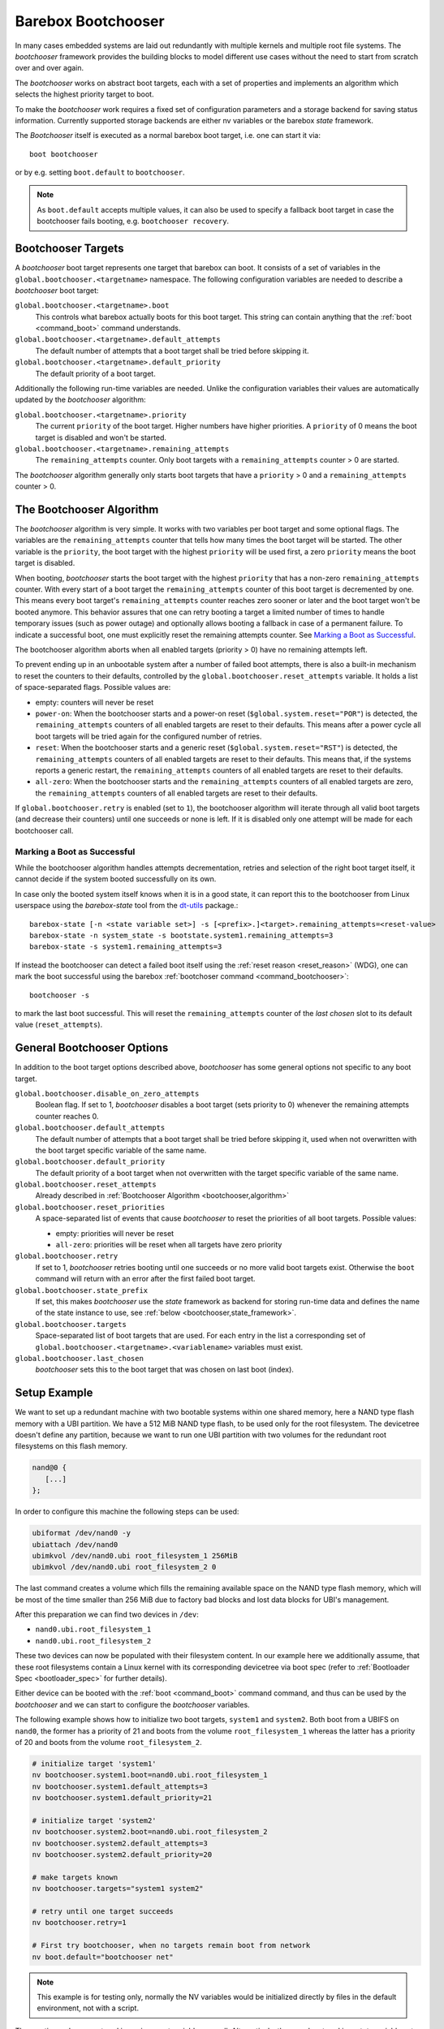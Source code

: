 .. _bootchooser:

Barebox Bootchooser
===================

In many cases embedded systems are laid out redundantly with multiple
kernels and multiple root file systems. The *bootchooser* framework provides
the building blocks to model different use cases without the need to start
from scratch over and over again.

The *bootchooser* works on abstract boot targets, each with a set of properties
and implements an algorithm which selects the highest priority target to boot.

To make the *bootchooser* work requires a fixed set of configuration parameters
and a storage backend for saving status information.
Currently supported storage backends are either nv variables or the
barebox *state* framework.

The *Bootchooser* itself is executed as a normal barebox boot target, i.e. one
can start it via::

  boot bootchooser

or by e.g. setting ``boot.default`` to ``bootchooser``.

.. note:: As ``boot.default`` accepts multiple values, it can also be used to
  specify a fallback boot target in case the bootchooser fails booting, e.g.
  ``bootchooser recovery``.

Bootchooser Targets
-------------------

A *bootchooser* boot target represents one target that barebox can boot. It consists
of a set of variables in the ``global.bootchooser.<targetname>`` namespace. The
following configuration variables are needed to describe a *bootchooser* boot target:

``global.bootchooser.<targetname>.boot``
  This controls what barebox actually boots for this boot target. This string can
  contain anything that the :ref:`boot <command_boot>` command understands.

``global.bootchooser.<targetname>.default_attempts``
  The default number of attempts that a boot target shall be tried before skipping it.
``global.bootchooser.<targetname>.default_priority``
  The default priority of a boot target.


Additionally the following run-time variables are needed. Unlike the configuration
variables their values are automatically updated by the *bootchooser* algorithm:

``global.bootchooser.<targetname>.priority``
  The current ``priority`` of the boot target. Higher numbers have higher priorities.
  A ``priority`` of 0 means the boot target is disabled and won't be started.
``global.bootchooser.<targetname>.remaining_attempts``
  The ``remaining_attempts`` counter. Only boot targets with a ``remaining_attempts``
  counter > 0 are started.

The *bootchooser* algorithm generally only starts boot targets that have a ``priority``
> 0 and a ``remaining_attempts`` counter > 0.

.. _bootchooser,algorithm:

The Bootchooser Algorithm
-------------------------

The *bootchooser* algorithm is very simple. It works with two variables per boot target
and some optional flags. The variables are the ``remaining_attempts`` counter that
tells how many times the boot target will be started. The other variable is the ``priority``,
the boot target with the highest ``priority`` will be used first, a zero ``priority``
means the boot target is disabled.

When booting, *bootchooser* starts the boot target with the highest ``priority`` that
has a non-zero ``remaining_attempts`` counter. With every start of a boot target the
``remaining_attempts`` counter of this boot target is decremented by one. This means
every boot target's ``remaining_attempts`` counter reaches zero sooner or later and
the boot target won't be booted anymore.
This behavior assures that one can retry booting a target a limited number of
times to handle temporary issues (such as power outage) and optionally allows
booting a fallback in case of a permanent failure.
To indicate a successful boot, one must explicitly reset the remaining
attempts counter. See `Marking a Boot as Successful`_.

The bootchooser algorithm aborts when all enabled targets (priority > 0) have
no remaining attempts left.

To prevent ending up in an unbootable system after a number of failed boot
attempts, there is also a built-in mechanism to reset the counters to their defaults,
controlled by the ``global.bootchooser.reset_attempts`` variable. It holds a
list of space-separated flags. Possible values are:

- empty: counters will never be reset
- ``power-on``: When the bootchooser starts and a power-on reset
  (``$global.system.reset="POR"``) is detected, the ``remaining_attempts``
  counters of all enabled targets are reset to their defaults.
  This means after a power cycle all boot targets will be tried again for the configured number of retries.
- ``reset``: When the bootchooser starts and a generic reset
  (``$global.system.reset="RST"``) is detected, the ``remaining_attempts``
  counters of all enabled targets are reset to their defaults.
  This means that, if the systems reports a generic restart, the
  ``remaining_attempts`` counters of all enabled targets are reset to
  their defaults.
- ``all-zero``: When the bootchooser starts and the ``remaining_attempts``
  counters of all enabled targets are zero, the ``remaining_attempts``
  counters of all enabled targets are reset to their defaults.

If ``global.bootchooser.retry`` is enabled (set to ``1``), the bootchooser
algorithm will iterate through all valid boot targets (and decrease their
counters) until one succeeds or none is left.
If it is disabled only one attempt will be made for each bootchooser call.

Marking a Boot as Successful
############################

While the bootchooser algorithm handles attempts decrementation, retries and
selection of the right boot target itself, it cannot decide if the system
booted successfully on its own.

In case only the booted system itself knows when it is in a good state,
it can report this to the bootchooser from Linux userspace using the
*barebox-state* tool from the dt-utils_ package.::

  barebox-state [-n <state variable set>] -s [<prefix>.]<target>.remaining_attempts=<reset-value>
  barebox-state -n system_state -s bootstate.system1.remaining_attempts=3
  barebox-state -s system1.remaining_attempts=3

If instead the bootchooser can detect a failed boot itself using the
:ref:`reset reason <reset_reason>` (WDG), one can mark the boot successful
using the barebox :ref:`bootchoser command <command_bootchooser>`::

  bootchooser -s

to mark the last boot successful.
This will reset the ``remaining_attempts`` counter of the *last chosen* slot to
its default value (``reset_attempts``).


.. _dt-utils: https://git.pengutronix.de/cgit/tools/dt-utils

General Bootchooser Options
---------------------------

In addition to the boot target options described above, *bootchooser* has some general
options not specific to any boot target.

``global.bootchooser.disable_on_zero_attempts``
  Boolean flag. If set to 1, *bootchooser* disables a boot target (sets priority
  to 0) whenever the remaining attempts counter reaches 0.
``global.bootchooser.default_attempts``
  The default number of attempts that a boot target shall be tried before skipping
  it, used when not overwritten with the boot target specific variable of the same
  name.
``global.bootchooser.default_priority``
  The default priority of a boot target when not overwritten with the target
  specific variable of the same name.
``global.bootchooser.reset_attempts``
  Already described in :ref:`Bootchooser Algorithm <bootchooser,algorithm>`
``global.bootchooser.reset_priorities``
  A space-separated list of events that cause *bootchooser* to reset the priorities of
  all boot targets. Possible values:

  * empty: priorities will never be reset
  * ``all-zero``: priorities will be reset when all targets have zero priority
``global.bootchooser.retry``
  If set to 1, *bootchooser* retries booting until one succeeds or no more valid
  boot targets exist.
  Otherwise the ``boot`` command will return with an error after the first failed
  boot target.
``global.bootchooser.state_prefix``
  If set, this makes *bootchooser* use the *state* framework as backend for
  storing run-time data and defines the name of the state instance to use, see
  :ref:`below <bootchooser,state_framework>`.
``global.bootchooser.targets``
  Space-separated list of boot targets that are used. For each entry in the list
  a corresponding
  set of ``global.bootchooser.<targetname>.<variablename>`` variables must exist.
``global.bootchooser.last_chosen``
  *bootchooser* sets this to the boot target that was chosen on last boot (index).

.. _bootchooser,setup_example:

Setup Example
-------------

We want to set up a redundant machine with two bootable systems within one shared
memory, here a NAND type flash memory with a UBI partition. We have a 512 MiB NAND
type flash, to be used only for the root filesystem. The devicetree doesn't
define any partition, because we want to run one UBI partition with two volumes
for the redundant root filesystems on this flash memory.

.. code-block:: text

   nand@0 {
      [...]
   };

In order to configure this machine the following steps can be used:

.. code-block:: sh

   ubiformat /dev/nand0 -y
   ubiattach /dev/nand0
   ubimkvol /dev/nand0.ubi root_filesystem_1 256MiB
   ubimkvol /dev/nand0.ubi root_filesystem_2 0

The last command creates a volume which fills the remaining available space
on the NAND type flash memory, which will be most of the time smaller than
256 MiB due to factory bad blocks and lost data blocks for UBI's management.

After this preparation we can find two devices in ``/dev``:

- ``nand0.ubi.root_filesystem_1``
- ``nand0.ubi.root_filesystem_2``

These two devices can now be populated with their filesystem content. In our
example here we additionally assume, that these root filesystems contain a Linux
kernel with its corresponding devicetree via boot spec (refer to
:ref:`Bootloader Spec <bootloader_spec>` for further details).

Either device can be booted with the :ref:`boot <command_boot>` command command,
and thus can be used by the *bootchooser* and we can start to configure the
*bootchooser* variables.

The following example shows how to initialize two boot targets, ``system1`` and
``system2``. Both boot from a UBIFS on ``nand0``, the former has a priority of
21 and boots from the volume ``root_filesystem_1`` whereas the latter has a
priority of 20 and boots from the volume ``root_filesystem_2``.

.. code-block:: sh

  # initialize target 'system1'
  nv bootchooser.system1.boot=nand0.ubi.root_filesystem_1
  nv bootchooser.system1.default_attempts=3
  nv bootchooser.system1.default_priority=21

  # initialize target 'system2'
  nv bootchooser.system2.boot=nand0.ubi.root_filesystem_2
  nv bootchooser.system2.default_attempts=3
  nv bootchooser.system2.default_priority=20

  # make targets known
  nv bootchooser.targets="system1 system2"

  # retry until one target succeeds
  nv bootchooser.retry=1

  # First try bootchooser, when no targets remain boot from network
  nv boot.default="bootchooser net"

.. note:: This example is for testing only, normally the NV variables would be
   initialized directly by files in the default environment, not with a script.

The run-time values are stored in environment variables as well. Alternatively,
they can be stored in a *state* variable set instead. Refer to
:ref:`using the state framework <bootchooser,state_framework>` for further
details.

Scenarios
---------

This section describes some scenarios that can be handled by bootchooser. All
scenarios assume multiple boot targets that can be booted, where 'multiple' is
anything higher than one.

Scenario 1
##########

- a system that shall always boot without user interaction
- staying in the bootloader is not an option.

In this scenario a boot target is started for the configured number of remaining
attempts. If it cannot be started successfully, the next boot target is chosen.
This repeats until no boot targets are left to start, then all remaining attempts
are reset to their defaults and the first boot target is tried again.

Settings
^^^^^^^^
- ``global.bootchooser.reset_attempts="all-zero"``
- ``global.bootchooser.reset_priorities="all-zero"``
- ``global.bootchooser.disable_on_zero_attempts=0``
- ``global.bootchooser.retry=1``
- ``global.boot.default="bootchooser recovery"``
- Userspace marks as good.

Deployment
^^^^^^^^^^

#. barebox or flash robot fills all boot targets with valid systems.
#. The all-zero settings will lead to automatically enabling the boot targets,
   no default settings are needed here.

Recovery
^^^^^^^^

Recovery will only be called when all boot targets are not startable (That is,
no valid kernel found or read failure). Once a boot target is startable (a
valid kernel is found and started) *bootchooser* will never fall through to
the recovery boot target.

Scenario 2
##########

- a system with multiple boot targets
- one recovery system

A boot target that was booted three times without success shall never be booted
again (except after update or user interaction).

Settings
^^^^^^^^

- ``global.bootchooser.reset_attempts=""``
- ``global.bootchooser.reset_priorities=""``
- ``global.bootchooser.disable_on_zero_attempts=0``
- ``global.bootchooser.retry=1``
- ``global.boot.default="bootchooser recovery"``
- Userspace marks as good.

Deployment
^^^^^^^^^^

#. barebox or flash robot fills all boot targets with valid systems.
#. barebox or flash robot marks boot targets as good or *state* contains non zero
   defaults for the remaining_attempts/priorities.

Recovery
^^^^^^^^

Done by 'recovery' boot target which is booted after the *bootchooser* falls
through due to the lack of bootable targets. This boot target can be:

- a system that will be booted as recovery.
- a barebox script that will be started.

Scenario 3
##########

- a system with multiple boot targets
- one recovery system
- a power cycle shall not be counted as failed boot.

Booting a boot target three times without success disables it.

Settings
^^^^^^^^

- ``global.bootchooser.reset_attempts="power-on"``
- ``global.bootchooser.reset_priorities=""``
- ``global.bootchooser.disable_on_zero_attempts=1``
- ``global.bootchooser.retry=1``
- ``global.boot.default="bootchooser recovery"``
- Userspace marks as good.

Deployment
^^^^^^^^^^

#. barebox or flash robot fills all boot targets with valid systems.
#. barebox or flash robot marks boot targets as good.

Recovery
^^^^^^^^

Done by 'recovery' boot target which is booted after the *bootchooser* falls
through due to the lack of bootable targets. This target can be:

- a system that will be booted as recovery.
- a barebox script that will be started.

.. _bootchooser,state_framework:

Using the *State* Framework as Backend for Run-Time Variable Data
-----------------------------------------------------------------

Usually the *bootchooser* modifies its data in global variables which are
connected to :ref:`non volatile variables <config_device>`.

Alternatively the :ref:`state_framework` can be used for this data, which
allows to store this data redundantly in some kind of persistent memory.

In order to let the *bootchooser* use the *state* framework for its storage
backend, configure the ``bootchooser.state_prefix`` variable with the *state*
variable set instance name.

Usually a generic *state* variable set in the devicetree is defined like this
(refer to :ref:`barebox,state` for more details):

.. code-block:: text

   some_kind_of_state {
      [...]
   };

At barebox run-time this will result in a *state* variable set instance called
*some_kind_of_state*. You can also store variables unrelated to *bootchooser* (a
serial number, MAC address, …) in it.

Extending this *state* variable set by information required by the *bootchooser*
is simply done by adding so called 'boot targets' and optionally one ``last_chosen``
node. It then looks like:

.. code-block:: text

   some_kind_of_state {
     [...]
     boot_target_1 {
         [...]
     };
     boot_target_2 {
         [...]
     };
   };

It could makes sense to store the result of the last *bootchooser* operation
in the *state* variable set as well. In order to do so, add a node with the name
``last_chosen`` to the *state* variable set. *bootchooser* will use it if present.
The *state* variable set definition then looks like:

.. code-block:: text

   some_kind_of_state {
     [...]
     boot_target_1 {
         [...]
     };
     boot_target_2 {
         [...]
     };
     last_chosen {
         reg = <offset 0x4>;
         type = "uint32";
     };
   };

The ``boot_target_*`` names shown above aren't variables themselves (like the other
variables in the *state* variable set), they are named containers instead, which
are used to group variables specific to *bootchooser*.

A 'boot target' container has the following fixed content:

.. code-block:: text

   some_boot_target {
          #address-cells = <1>;
          #size-cells = <1>;

          remaining_attempts {
              [...]
              default = <some value>; /* -> read note below */
          };

          priority {
              [...]
              default = <some value>; /* -> read note below */
          };
   };

.. important:: Since each variable in a *state* variable set requires a ``reg``
   property, the value of its ``reg`` property must be unique, e.g. the offsets
   must be consecutive from a global point of view, as they describe the
   storage layout in the backend memory.

So, ``remaining_attempts`` and ``priority`` are required variable nodes and are
used to setup the corresponding run-time environment variables in the
``global.bootchooser.<targetname>`` namespace.

.. important:: It is important to provide a ``default`` value for each variable
   for the case when the *state* variable set backend memory is uninitialized.
   This is also true if default values through the *bootchooser's* environment
   variables are defined (e.g. ``bootchooser.default_attempts``,
   ``bootchooser.default_priority`` and their corresponding boot target specific
   variables). The former ones are forwarded to the *bootchooser* to make a
   decision, the latter ones are used by the *bootchooser* to make a decision
   the next time.

Example
#######

For this example we use the same system and its setup described in
:ref:`setup example <bootchooser,setup_example>`. The resulting devicetree
content for the *state* variable set looks like:

.. code-block:: text

   system_state {
        [...]
        system1 {
             #address-cells = <1>;
             #size-cells = <1>;
             remaining_attempts@0 {
                 reg = <0x0 0x4>;
                 type = "uint32";
                 default = <3>;
             };
             priority@4 {
                 reg = <0x4 0x4>;
                 type = "uint32";
                 default = <20>;
             };
        };

        system2 {
             #address-cells = <1>;
             #size-cells = <1>;
             remaining_attempts@8 {
                 reg = <0x8 0x4>;
                 type = "uint32";
                 default = <3>;
             };
             priority@c {
                 reg = <0xc 0x4>;
                 type = "uint32";
                 default = <21>;
             };
        };

        last_chosen@10 {
             reg = <0x10 0x4>;
             type = "uint32";
        };
   };

.. important:: While the ``system1/2`` nodes suggest a different namespace inside the
   *state* variable set, the actual variable's ``reg``-properties and their offset
   part are always relative to the whole *state* variable set and thus must be
   consecutive globally.

To make *bootchooser* use the so called ``system_state`` *state* variable set
instead of the NV run-time environment variables, we just set:

.. code-block:: text

   global.bootchooser.state_prefix=system_state

.. note:: Its a good idea to keep the ``bootchooser.<targetname>.default_priority``
   and ``bootchooser.<targetname>.default_attempts`` values in sync with the
   corresponding default values in the devicetree.

Updating systems
----------------

Updating a boot target is the same among the different scenarios. It is assumed
that the update is done under a running Linux system which can be one of the
regular *bootchooser* boot targets or a dedicated recovery system. For the
regular *bootchooser* boot targets updating is done like:

- Disable the inactive (e.g. not used right now) boot target by setting its
  ``priority`` to 0.
- Update the inactive boot target.
- Set ``remaining_attempts`` of the inactive boot target to nonzero.
- Enable the inactive boot target by setting its ``priority`` to a higher value
  than any other boot target (including the used one right now).
- Reboot.
- If necessary update the now inactive, not yet updated boot target the same way.

One way of updating systems is using RAUC_ which integrates well with the *bootchooser*
in barebox.

.. _RAUC: https://rauc.readthedocs.io/en/latest/
